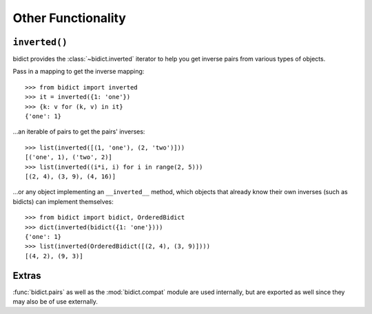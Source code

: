.. _other-functionality:

Other Functionality
===================

``inverted()``
--------------

bidict provides the :class:`~bidict.inverted` iterator
to help you get inverse pairs from various types of objects.

Pass in a mapping to get the inverse mapping::

    >>> from bidict import inverted
    >>> it = inverted({1: 'one'})
    >>> {k: v for (k, v) in it}
    {'one': 1}

...an iterable of pairs to get the pairs' inverses::

    >>> list(inverted([(1, 'one'), (2, 'two')]))
    [('one', 1), ('two', 2)]
    >>> list(inverted((i*i, i) for i in range(2, 5)))
    [(2, 4), (3, 9), (4, 16)]

...or any object implementing an ``__inverted__`` method,
which objects that already know their own inverses (such as bidicts)
can implement themselves::

    >>> from bidict import bidict, OrderedBidict
    >>> dict(inverted(bidict({1: 'one'})))
    {'one': 1}
    >>> list(inverted(OrderedBidict([(2, 4), (3, 9)])))
    [(4, 2), (9, 3)]


Extras
------

:func:`bidict.pairs`
as well as the :mod:`bidict.compat` module
are used internally,
but are exported as well
since they may also be of use externally.
